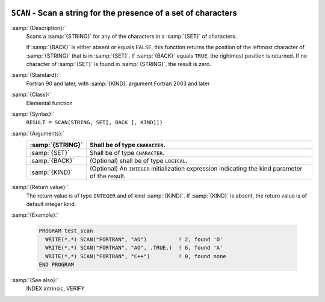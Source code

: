   .. _scan:

``SCAN`` - Scan a string for the presence of a set of characters
****************************************************************

.. index:: SCAN

.. index:: string, find subset

:samp:`{Description}:`
  Scans a :samp:`{STRING}` for any of the characters in a :samp:`{SET}` 
  of characters.

  If :samp:`{BACK}` is either absent or equals ``FALSE``, this function
  returns the position of the leftmost character of :samp:`{STRING}` that is
  in :samp:`{SET}`. If :samp:`{BACK}` equals ``TRUE``, the rightmost position
  is returned. If no character of :samp:`{SET}` is found in :samp:`{STRING}`, the 
  result is zero.

:samp:`{Standard}:`
  Fortran 90 and later, with :samp:`{KIND}` argument Fortran 2003 and later

:samp:`{Class}:`
  Elemental function

:samp:`{Syntax}:`
  ``RESULT = SCAN(STRING, SET[, BACK [, KIND]])``

:samp:`{Arguments}:`
  ================  =======================================================
  :samp:`{STRING}`  Shall be of type ``CHARACTER``.
  ================  =======================================================
  :samp:`{SET}`     Shall be of type ``CHARACTER``.
  :samp:`{BACK}`    (Optional) shall be of type ``LOGICAL``.
  :samp:`{KIND}`    (Optional) An ``INTEGER`` initialization
                    expression indicating the kind parameter of the result.
  ================  =======================================================

:samp:`{Return value}:`
  The return value is of type ``INTEGER`` and of kind :samp:`{KIND}`. If
  :samp:`{KIND}` is absent, the return value is of default integer kind.

:samp:`{Example}:`

  .. code-block:: c++

    PROGRAM test_scan
      WRITE(*,*) SCAN("FORTRAN", "AO")          ! 2, found 'O'
      WRITE(*,*) SCAN("FORTRAN", "AO", .TRUE.)  ! 6, found 'A'
      WRITE(*,*) SCAN("FORTRAN", "C++")         ! 0, found none
    END PROGRAM

:samp:`{See also}:`
  INDEX intrinsic, 
  VERIFY

